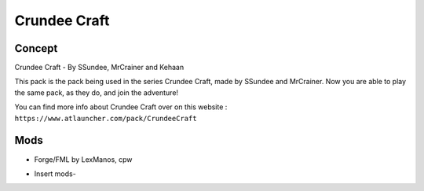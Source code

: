 Crundee Craft
=============

Concept
-------
Crundee Craft - By SSundee, MrCrainer and Kehaan 

This pack is the pack being used in the series Crundee Craft, made by SSundee and MrCrainer. Now you are able to play the same pack, as they do, and join the adventure! 

You can find more info about Crundee Craft over on this website : ``https://www.atlauncher.com/pack/CrundeeCraft``

Mods
----
* Forge/FML by LexManos, cpw
- Insert mods-